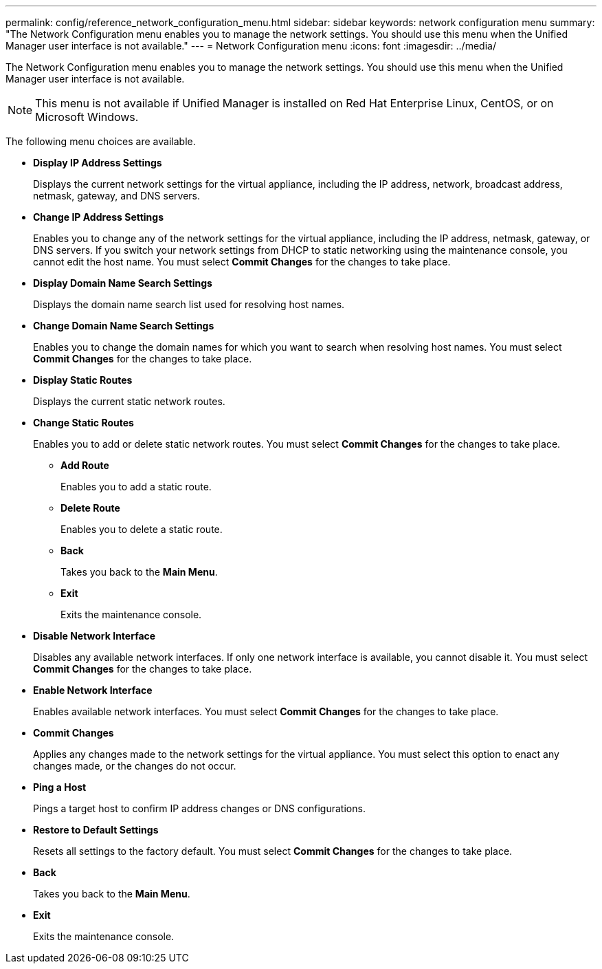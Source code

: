 ---
permalink: config/reference_network_configuration_menu.html
sidebar: sidebar
keywords: network configuration menu
summary: "The Network Configuration menu enables you to manage the network settings. You should use this menu when the Unified Manager user interface is not available."
---
= Network Configuration menu
:icons: font
:imagesdir: ../media/

[.lead]
The Network Configuration menu enables you to manage the network settings. You should use this menu when the Unified Manager user interface is not available.

[NOTE]
====
This menu is not available if Unified Manager is installed on Red Hat Enterprise Linux, CentOS, or on Microsoft Windows.
====

The following menu choices are available.

* *Display IP Address Settings*
+
Displays the current network settings for the virtual appliance, including the IP address, network, broadcast address, netmask, gateway, and DNS servers.

* *Change IP Address Settings*
+
Enables you to change any of the network settings for the virtual appliance, including the IP address, netmask, gateway, or DNS servers. If you switch your network settings from DHCP to static networking using the maintenance console, you cannot edit the host name. You must select *Commit Changes* for the changes to take place.

* *Display Domain Name Search Settings*
+
Displays the domain name search list used for resolving host names.

* *Change Domain Name Search Settings*
+
Enables you to change the domain names for which you want to search when resolving host names. You must select *Commit Changes* for the changes to take place.

* *Display Static Routes*
+
Displays the current static network routes.

* *Change Static Routes*
+
Enables you to add or delete static network routes. You must select *Commit Changes* for the changes to take place.

 ** *Add Route*
+
Enables you to add a static route.

 ** *Delete Route*
+
Enables you to delete a static route.

 ** *Back*
+
Takes you back to the *Main Menu*.

 ** *Exit*
+
Exits the maintenance console.

* *Disable Network Interface*
+
Disables any available network interfaces. If only one network interface is available, you cannot disable it. You must select *Commit Changes* for the changes to take place.

* *Enable Network Interface*
+
Enables available network interfaces. You must select *Commit Changes* for the changes to take place.

* *Commit Changes*
+
Applies any changes made to the network settings for the virtual appliance. You must select this option to enact any changes made, or the changes do not occur.

* *Ping a Host*
+
Pings a target host to confirm IP address changes or DNS configurations.

* *Restore to Default Settings*
+
Resets all settings to the factory default. You must select *Commit Changes* for the changes to take place.

* *Back*
+
Takes you back to the *Main Menu*.

* *Exit*
+
Exits the maintenance console.

